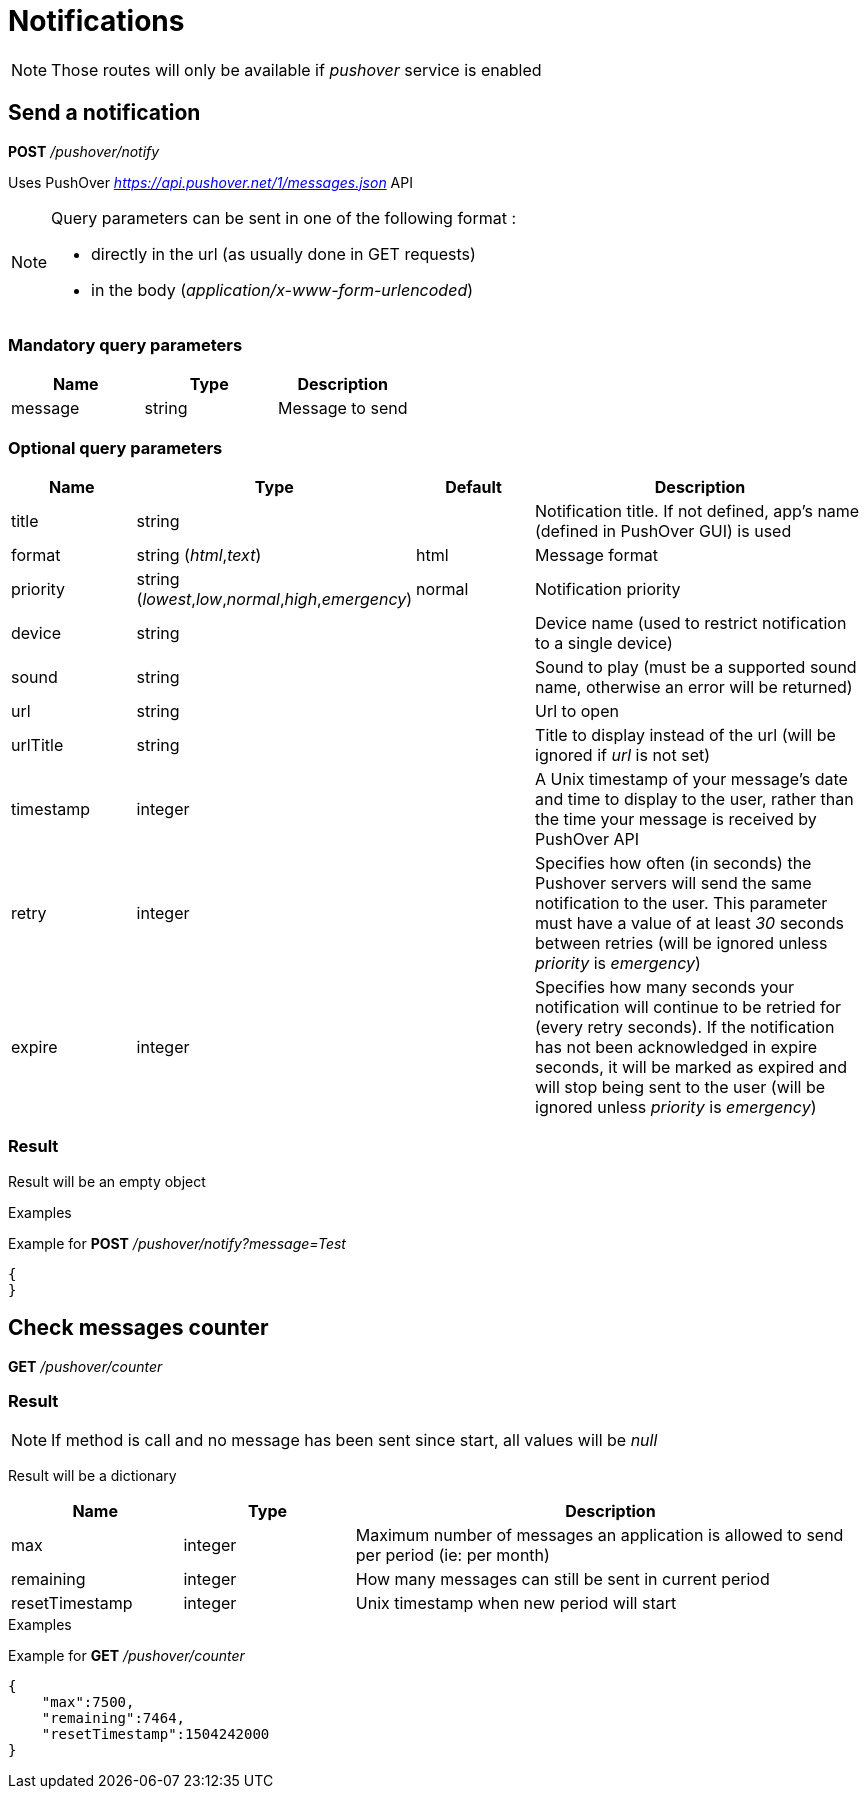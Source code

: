 = Notifications

[NOTE]
====
Those routes will only be available if _pushover_ service is enabled
====

== Send a notification

*POST* _/pushover/notify_

Uses PushOver _https://api.pushover.net/1/messages.json_ API

[NOTE]
====
Query parameters can be sent in one of the following format :

* directly in the url (as usually done in GET requests)
* in the body (_application/x-www-form-urlencoded_)
====

=== Mandatory query parameters

[cols="1,1a,1a", options="header"]
|===

|Name
|Type
|Description

|message
|string
|Message to send

|===

=== Optional query parameters

[cols="1,1a,1a,3a", options="header"]
|===

|Name
|Type
|Default
|Description

|title
|string
|
|Notification title. If not defined, app's name (defined in PushOver GUI) is used

|format
|string (_html_,_text_)
|html
|Message format

|priority
|string (_lowest_,_low_,_normal_,_high_,_emergency_)
|normal
|Notification priority

|device
|string
|
|Device name (used to restrict notification to a single device)

|sound
|string
|
|Sound to play (must be a supported sound name, otherwise an error will be returned)

|url
|string
|
|Url to open

|urlTitle
|string
|
|Title to display instead of the url (will be ignored if _url_ is not set)

|timestamp
|integer
|
|A Unix timestamp of your message's date and time to display to the user, rather than the time your message is received by PushOver API

|retry
|integer
|
|Specifies how often (in seconds) the Pushover servers will send the same notification to the user. This parameter must have a value of at least _30_ seconds between retries (will be ignored unless _priority_ is _emergency_)

|expire
|integer
|
|Specifies how many seconds your notification will continue to be retried for (every retry seconds). If the notification has not been acknowledged in expire seconds,  it will be marked as expired and will stop being sent to the user (will be ignored unless _priority_ is _emergency_)

|===

=== Result

Result will be an empty object

.Examples

Example for *POST* _/pushover/notify?message=Test_

[source,json]
----
{
}
----

== Check messages counter

*GET* _/pushover/counter_

=== Result

[NOTE]
====
If method is call and no message has been sent since start, all values will be _null_
====

Result will be a dictionary

[cols="1,1a,3a", options="header"]
|===
|Name
|Type
|Description

|max
|integer
|Maximum number of messages an application is allowed to send per period (ie: per month)

|remaining
|integer
|How many messages can still be sent in current period

|resetTimestamp
|integer
|Unix timestamp when new period will start

|===

.Examples

Example for *GET* _/pushover/counter_

[source,json]
----
{
    "max":7500,
    "remaining":7464,
    "resetTimestamp":1504242000
}
----
